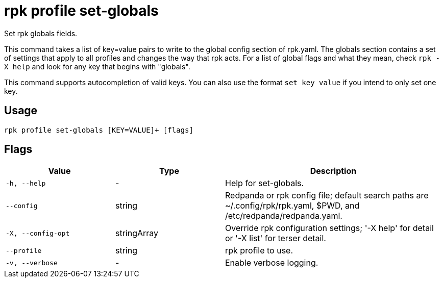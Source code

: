 = rpk profile set-globals
:description: rpk profile set-globals
:rpk_version: v23.2.1

Set rpk globals fields.

This command takes a list of key=value pairs to write to the global config
section of rpk.yaml. The globals section contains a set of settings that apply
to all profiles and changes the way that rpk acts. For a list of global flags
and what they mean, check `rpk -X help` and look for any key that begins with
"globals".

This command supports autocompletion of valid keys. You can also use the
format `set key value` if you intend to only set one key.

== Usage

[,bash]
----
rpk profile set-globals [KEY=VALUE]+ [flags]
----

== Flags

[cols="1m,1a,2a"]
|===
|*Value* |*Type* |*Description*

|-h, --help |- |Help for set-globals.

|--config |string |Redpanda or rpk config file; default search paths are
~/.config/rpk/rpk.yaml, $PWD, and /etc/redpanda/redpanda.yaml.

|-X, --config-opt |stringArray |Override rpk configuration settings; '-X
help' for detail or '-X list' for terser detail.

|--profile |string |rpk profile to use.

|-v, --verbose |- |Enable verbose logging.
|===

